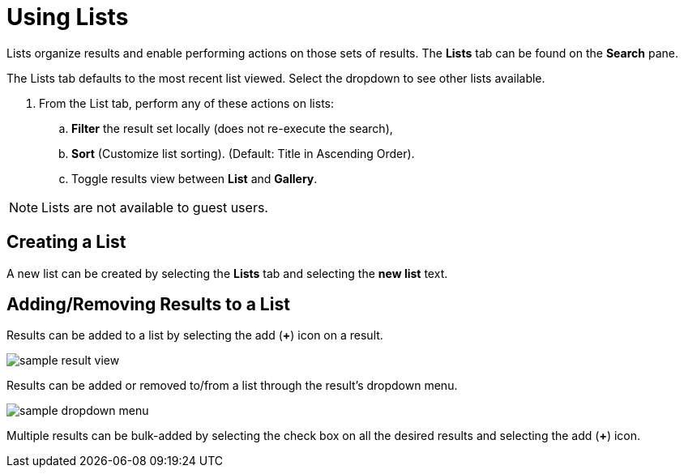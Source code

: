 :title: Using Lists
:type: subUsing
:status: published
:parent: Searching {catalog-ui}
:summary: Using Lists
:order: 04

= Using Lists

((Lists)) organize results and enable performing actions on those sets of results.
The *Lists* tab can be found on the *Search* pane.

The Lists tab defaults to the most recent list viewed.
Select the dropdown to see other lists available.

. From the List tab, perform any of these actions on lists:
.. *Filter* the result set locally (does not re-execute the search),
.. *Sort* (Customize list sorting). (Default: Title in Ascending Order).
.. Toggle results view between *List* and *Gallery*.

[NOTE]
====
Lists are not available to guest users.
====

== Creating a List

A new list can be created by selecting the *Lists* tab and selecting the *new list* text.

== Adding/Removing Results to a List

Results can be added to a list by selecting the add (*&#43;*) icon on a result.

image:sample-result-view.png[]

Results can be added or removed to/from a list through the result's dropdown menu.

image:sample-dropdown-menu.png[]

Multiple results can be bulk-added by selecting the check box on all the desired results and selecting the add (*&#43;*) icon.
